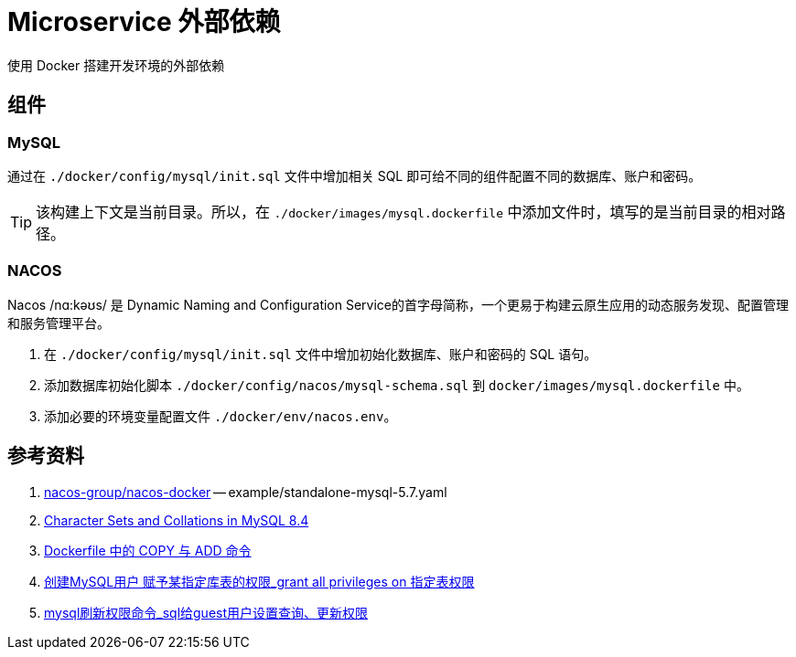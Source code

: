 = Microservice 外部依赖

使用 Docker 搭建开发环境的外部依赖

== 组件

=== MySQL

通过在 `./docker/config/mysql/init.sql` 文件中增加相关 SQL 即可给不同的组件配置不同的数据库、账户和密码。

TIP: 该构建上下文是当前目录。所以，在 `./docker/images/mysql.dockerfile` 中添加文件时，填写的是当前目录的相对路径。

=== NACOS

Nacos /nɑ:kəʊs/ 是 Dynamic Naming and Configuration Service的首字母简称，一个更易于构建云原生应用的动态服务发现、配置管理和服务管理平台。

. 在 `./docker/config/mysql/init.sql` 文件中增加初始化数据库、账户和密码的 SQL 语句。
. 添加数据库初始化脚本 `./docker/config/nacos/mysql-schema.sql` 到 `docker/images/mysql.dockerfile` 中。
. 添加必要的环境变量配置文件 `./docker/env/nacos.env`。

== 参考资料

. https://github.com/nacos-group/nacos-docker/tree/master[nacos-group/nacos-docker^] -- example/standalone-mysql-5.7.yaml
. https://dev.mysql.com/doc/refman/8.4/en/charset-mysql.html[Character Sets and Collations in MySQL 8.4^]
. https://www.cnblogs.com/sparkdev/p/9573248.html[Dockerfile 中的 COPY 与 ADD 命令^]
. https://blog.csdn.net/wmq880204/article/details/80591096[创建MySQL用户 赋予某指定库表的权限_grant all privileges on 指定表权限^]
. https://blog.csdn.net/u014796999/article/details/53559747[mysql刷新权限命令_sql给guest用户设置查询、更新权限^]



